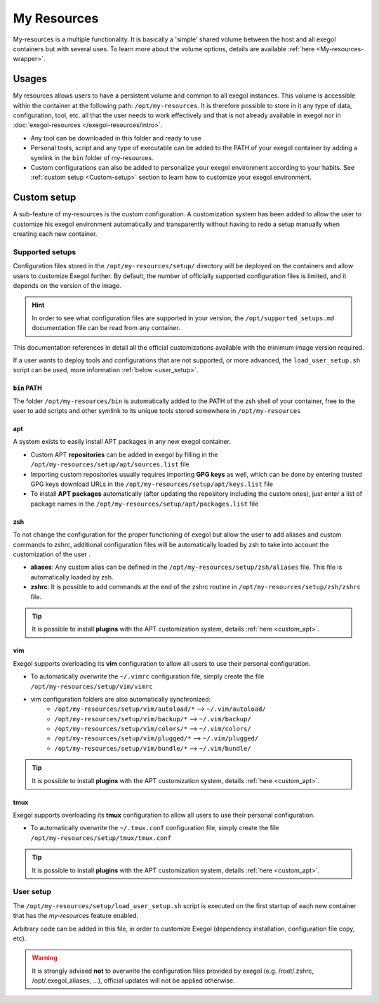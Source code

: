 ============
My Resources
============

My-resources is a multiple functionality. It is basically a 'simple' shared volume between the host and all exegol containers but with several uses.
To learn more about the volume options, details are available :ref:`here <My-resources-wrapper>`.

Usages
======

My resources allows users to have a persistent volume and common to all exegol instances. This volume is accessible within the container at the following path: ``/opt/my-resources``.
It is therefore possible to store in it any type of data, configuration, tool, etc. all that the user needs to work effectively and that is not already available in exegol nor in :doc:`exegol-resources </exegol-resources/intro>`.

..
    _TODO: add ref to images tool list


* Any tool can be downloaded in this folder and ready to use
* Personal tools, script and any type of executable can be added to the PATH of your exegol container by adding a symlink in the ``bin`` folder of my-resources.
* Custom configurations can also be added to personalize your exegol environment according to your habits. See :ref:`custom setup <Custom-setup>` section to learn how to customize your exegol environment.

.. _Custom-setup:

Custom setup
============

A sub-feature of my-resources is the custom configuration.
A customization system has been added to allow the user to customize his exegol environment automatically and transparently without having to redo a setup manually when creating each new container.

Supported setups
----------------

Configuration files stored in the ``/opt/my-resources/setup/`` directory will be deployed on the containers and allow users to customize Exegol further.
By default, the number of officially supported configuration files is limited, and it depends on the version of the image.

.. hint::
    In order to see what configuration files are supported in your version, the ``/opt/supported_setups.md`` documentation file can be read from any container.

This documentation references in detail all the official customizations available with the minimum image version required.

If a user wants to deploy tools and configurations that are not supported, or more advanced, the ``load_user_setup.sh`` script can be used, more information :ref:`below <user_setup>`.

:code:`bin` PATH
~~~~~~~~~~~~~~~~
.. seealso::
    Available from version `3.0.0` of any exegol image.

The folder ``/opt/my-resources/bin`` is automatically added to the PATH of the zsh shell of your container, free to the user to add scripts and other symlink to its unique tools stored somewhere in ``/opt/my-resources``

.. _custom_apt:

apt
~~~
.. seealso::
    Available from version `3.0.0` of any exegol image.

A system exists to easily install APT packages in any new exegol container.

* Custom APT **repositories** can be added in exegol by filling in the ``/opt/my-resources/setup/apt/sources.list`` file
* Importing custom repositories usually requires importing **GPG keys** as well, which can be done by entering trusted GPG keys download URLs in the ``/opt/my-resources/setup/apt/keys.list`` file
* To install **APT packages** automatically (after updating the repository including the custom ones), just enter a list of package names in the ``/opt/my-resources/setup/apt/packages.list`` file

zsh
~~~
.. seealso::
    Available from version `3.0.0` of any exegol image.

To not change the configuration for the proper functioning of exegol but allow the user to add aliases and custom commands to zshrc,
additional configuration files will be automatically loaded by zsh to take into account the customization of the user .

* **aliases**: Any custom alias can be defined in the ``/opt/my-resources/setup/zsh/aliases`` file. This file is automatically loaded by zsh.
* **zshrc**: It is possible to add commands at the end of the zshrc routine in ``/opt/my-resources/setup/zsh/zshrc`` file.

.. tip::
    It is possible to install **plugins** with the APT customization system, details :ref:`here <custom_apt>`.


vim
~~~
.. seealso::
    Available from version `3.0.0` of any exegol image.

Exegol supports overloading its **vim** configuration to allow all users to use their personal configuration.

* To automatically overwrite the ``~/.vimrc`` configuration file, simply create the file ``/opt/my-resources/setup/vim/vimrc``
* vim configuration folders are also automatically synchronized:
    * ``/opt/my-resources/setup/vim/autoload/*`` --> ``~/.vim/autoload/``
    * ``/opt/my-resources/setup/vim/backup/*`` --> ``~/.vim/backup/``
    * ``/opt/my-resources/setup/vim/colors/*`` --> ``~/.vim/colors/``
    * ``/opt/my-resources/setup/vim/plugged/*`` --> ``~/.vim/plugged/``
    * ``/opt/my-resources/setup/vim/bundle/*`` --> ``~/.vim/bundle/``

.. tip::
    It is possible to install **plugins** with the APT customization system, details :ref:`here <custom_apt>`.

tmux
~~~~
.. seealso::
    Available from version `3.0.0` of any exegol image.

Exegol supports overloading its **tmux** configuration to allow all users to use their personal configuration.

* To automatically overwrite the ``~/.tmux.conf`` configuration file, simply create the file ``/opt/my-resources/setup/tmux/tmux.conf``

.. tip::
    It is possible to install **plugins** with the APT customization system, details :ref:`here <custom_apt>`.

.. _user_setup:

User setup
----------
.. seealso::
    Available from version `3.0.0` of any exegol image.

The ``/opt/my-resources/setup/load_user_setup.sh`` script is executed on the first startup of each new container that has the `my-resources` feature enabled.

Arbitrary code can be added in this file, in order to customize Exegol (dependency installation, configuration file copy, etc).

.. warning::
    It is strongly advised **not** to overwrite the configuration files provided by exegol (e.g. /root/.zshrc, /opt/.exegol_aliases, ...), official updates will not be applied otherwise.
